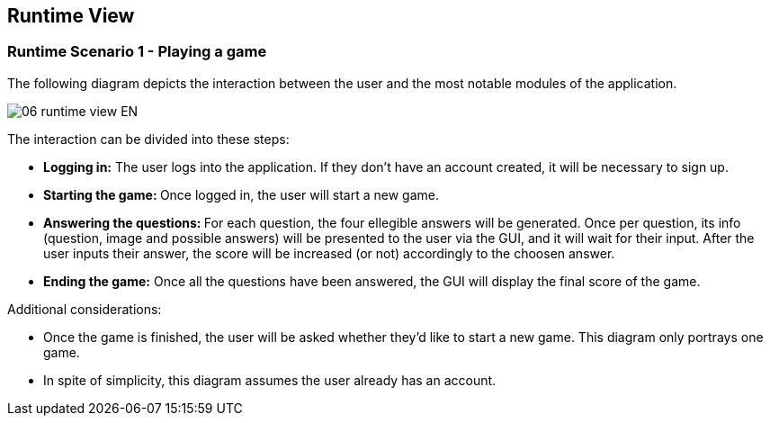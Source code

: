 ifndef::imagesdir[:imagesdir: ../images]

[[section-runtime-view]]
== Runtime View


ifdef::arc42help[]
[role="arc42help"]
****
.Contents
The runtime view describes concrete behavior and interactions of the system’s building blocks in form of scenarios from the following areas:

* important use cases or features: how do building blocks execute them?
* interactions at critical external interfaces: how do building blocks cooperate with users and neighboring systems?
* operation and administration: launch, start-up, stop
* error and exception scenarios

Remark: The main criterion for the choice of possible scenarios (sequences, workflows) is their *architectural relevance*. It is *not* important to describe a large number of scenarios. You should rather document a representative selection.

.Motivation
You should understand how (instances of) building blocks of your system perform their job and communicate at runtime.
You will mainly capture scenarios in your documentation to communicate your architecture to stakeholders that are less willing or able to read and understand the static models (building block view, deployment view).

.Form
There are many notations for describing scenarios, e.g.

* numbered list of steps (in natural language)
* activity diagrams or flow charts
* sequence diagrams
* BPMN or EPCs (event process chains)
* state machines
* ...


.Further Information

See https://docs.arc42.org/section-6/[Runtime View] in the arc42 documentation.

****
endif::arc42help[]

=== Runtime Scenario 1 - Playing a game

The following diagram depicts the interaction between the user and the most notable modules of the application.

image::06_runtime_view-EN.svg[align="center"]

The interaction can be divided into these steps:

* **Logging in:** The user logs into the application. If they don't have  an account created, it will be necessary to sign up.
* **Starting the game: ** Once logged in, the user will start a new game.
* **Answering the questions: ** For each question, the four ellegible answers will be generated. Once per question, its info (question, image and possible answers) will be presented to the user via the GUI, and it will wait for their input. After the user inputs their answer, the score will be increased (or not) accordingly to the choosen answer.
* **Ending the game:** Once all the questions have been answered, the GUI will display the final score of the game.

Additional considerations:

* Once the game is finished, the user will be asked whether they'd like to start a new game. This diagram only portrays one game.
* In spite of simplicity, this diagram assumes the user already has an account.